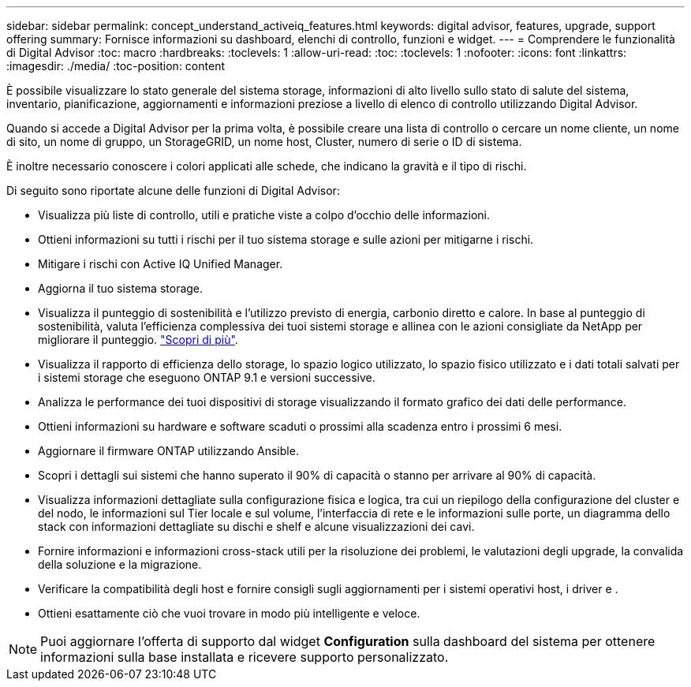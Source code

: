 ---
sidebar: sidebar 
permalink: concept_understand_activeiq_features.html 
keywords: digital advisor, features, upgrade, support offering 
summary: Fornisce informazioni su dashboard, elenchi di controllo, funzioni e widget. 
---
= Comprendere le funzionalità di Digital Advisor
:toc: macro
:hardbreaks:
:toclevels: 1
:allow-uri-read: 
:toc: 
:toclevels: 1
:nofooter: 
:icons: font
:linkattrs: 
:imagesdir: ./media/
:toc-position: content


[role="lead"]
È possibile visualizzare lo stato generale del sistema storage, informazioni di alto livello sullo stato di salute del sistema, inventario, pianificazione, aggiornamenti e informazioni preziose a livello di elenco di controllo utilizzando Digital Advisor.

Quando si accede a Digital Advisor per la prima volta, è possibile creare una lista di controllo o cercare un nome cliente, un nome di sito, un nome di gruppo, un StorageGRID, un nome host, Cluster, numero di serie o ID di sistema.

È inoltre necessario conoscere i colori applicati alle schede, che indicano la gravità e il tipo di rischi.

Di seguito sono riportate alcune delle funzioni di Digital Advisor:

* Visualizza più liste di controllo, utili e pratiche viste a colpo d'occhio delle informazioni.
* Ottieni informazioni su tutti i rischi per il tuo sistema storage e sulle azioni per mitigarne i rischi.
* Mitigare i rischi con Active IQ Unified Manager.
* Aggiorna il tuo sistema storage.
* Visualizza il punteggio di sostenibilità e l'utilizzo previsto di energia, carbonio diretto e calore. In base al punteggio di sostenibilità, valuta l'efficienza complessiva dei tuoi sistemi storage e allinea con le azioni consigliate da NetApp per migliorare il punteggio. link:concept_understand_sustainability_dashboard.html["Scopri di più"].
* Visualizza il rapporto di efficienza dello storage, lo spazio logico utilizzato, lo spazio fisico utilizzato e i dati totali salvati per i sistemi storage che eseguono ONTAP 9.1 e versioni successive.
* Analizza le performance dei tuoi dispositivi di storage visualizzando il formato grafico dei dati delle performance.
* Ottieni informazioni su hardware e software scaduti o prossimi alla scadenza entro i prossimi 6 mesi.
* Aggiornare il firmware ONTAP utilizzando Ansible.
* Scopri i dettagli sui sistemi che hanno superato il 90% di capacità o stanno per arrivare al 90% di capacità.
* Visualizza informazioni dettagliate sulla configurazione fisica e logica, tra cui un riepilogo della configurazione del cluster e del nodo, le informazioni sul Tier locale e sul volume, l'interfaccia di rete e le informazioni sulle porte, un diagramma dello stack con informazioni dettagliate su dischi e shelf e alcune visualizzazioni dei cavi.
* Fornire informazioni e informazioni cross-stack utili per la risoluzione dei problemi, le valutazioni degli upgrade, la convalida della soluzione e la migrazione.
* Verificare la compatibilità degli host e fornire consigli sugli aggiornamenti per i sistemi operativi host, i driver e .
* Ottieni esattamente ciò che vuoi trovare in modo più intelligente e veloce.



NOTE: Puoi aggiornare l'offerta di supporto dal widget *Configuration* sulla dashboard del sistema per ottenere informazioni sulla base installata e ricevere supporto personalizzato.
